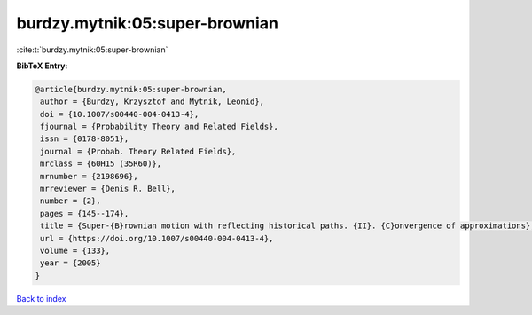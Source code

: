 burdzy.mytnik:05:super-brownian
===============================

:cite:t:`burdzy.mytnik:05:super-brownian`

**BibTeX Entry:**

.. code-block:: bibtex

   @article{burdzy.mytnik:05:super-brownian,
    author = {Burdzy, Krzysztof and Mytnik, Leonid},
    doi = {10.1007/s00440-004-0413-4},
    fjournal = {Probability Theory and Related Fields},
    issn = {0178-8051},
    journal = {Probab. Theory Related Fields},
    mrclass = {60H15 (35R60)},
    mrnumber = {2198696},
    mrreviewer = {Denis R. Bell},
    number = {2},
    pages = {145--174},
    title = {Super-{B}rownian motion with reflecting historical paths. {II}. {C}onvergence of approximations},
    url = {https://doi.org/10.1007/s00440-004-0413-4},
    volume = {133},
    year = {2005}
   }

`Back to index <../By-Cite-Keys.rst>`_
